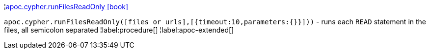 ¦xref::overview/apoc.cypher/apoc.cypher.runFilesReadOnly.adoc[apoc.cypher.runFilesReadOnly icon:book[]] +

`apoc.cypher.runFilesReadOnly([files or urls],[{timeout:10,parameters:{}}]))` - runs each `READ` statement in the files, all semicolon separated
¦label:procedure[]
¦label:apoc-extended[]
